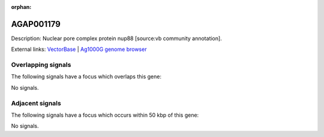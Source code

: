 :orphan:

AGAP001179
=============





Description: Nuclear pore complex protein nup88 [source:vb community annotation].

External links:
`VectorBase <https://www.vectorbase.org/Anopheles_gambiae/Gene/Summary?g=AGAP001179>`_ |
`Ag1000G genome browser <https://www.malariagen.net/apps/ag1000g/phase1-AR3/index.html?genome_region=2R:735266-786214#genomebrowser>`_

Overlapping signals
-------------------

The following signals have a focus which overlaps this gene:



No signals.



Adjacent signals
----------------

The following signals have a focus which occurs within 50 kbp of this gene:



No signals.


